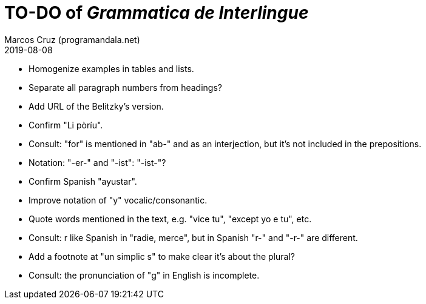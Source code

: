 = TO-DO of _Grammatica de Interlingue_
:author: Marcos Cruz (programandala.net)
:revdate: 2019-08-08

- Homogenize examples in tables and lists.
- Separate all paragraph numbers from headings?
- Add URL of the Belitzky's version.
- Confirm "Li pòríu".
- Consult: "for" is mentioned in "ab-" and as an interjection, but
  it's not included in the prepositions.
- Notation: "-er-" and "-ist": "-ist-"?
- Confirm Spanish "ayustar".
- Improve notation of "y" vocalic/consonantic.
- Quote words mentioned in the text, e.g. "vice tu", "except yo e tu",
  etc.
- Consult: r like Spanish in "radie, merce", but in Spanish "r-" and
  "-r-" are different.
- Add a footnote at "un simplic s" to make clear it's about the
  plural?
- Consult: the pronunciation of "g" in English is incomplete.
